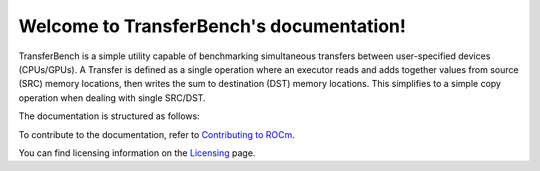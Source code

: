 *******************************************
Welcome to TransferBench's documentation!
*******************************************
TransferBench is a simple utility capable of benchmarking simultaneous transfers between user-specified devices (CPUs/GPUs).
A Transfer is defined as a single operation where an executor reads and adds together values from source (SRC) memory locations, then writes the sum to destination (DST) memory locations. This simplifies to a simple copy operation when dealing with single SRC/DST.

The documentation is structured as follows:

.. grid:: 2
  :gutter: 3

  .. grid-item-card:: Install

       * :doc:`TransferBench installation <./install/install>`

  .. grid-item-card:: API library

    * :doc:`API library <../doxygen/html/files>`
    * :doc:`Functions <../doxygen/html/globals>`
    * :doc:`Data structures <../doxygen/html/annotated>`

  .. grid-item-card:: How to

    * :doc:`Use TransferBench <how to/use-transferbench>`


  .. grid-item-card:: Tutorials

    * :doc:`ConfigFile format <examples/configfile_format>`
 
To contribute to the documentation, refer to
`Contributing to ROCm <https://rocm.docs.amd.com/en/latest/contribute/contributing.html>`_.

You can find licensing information on the
`Licensing <https://rocm.docs.amd.com/en/latest/about/license.html>`_ page.



